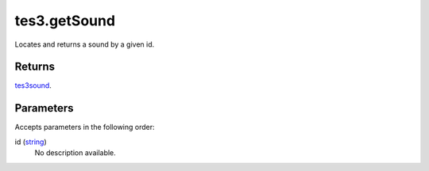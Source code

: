tes3.getSound
====================================================================================================

Locates and returns a sound by a given id.

Returns
----------------------------------------------------------------------------------------------------

`tes3sound`_.

Parameters
----------------------------------------------------------------------------------------------------

Accepts parameters in the following order:

id (`string`_)
    No description available.

.. _`string`: ../../../lua/type/string.html
.. _`tes3sound`: ../../../lua/type/tes3sound.html
